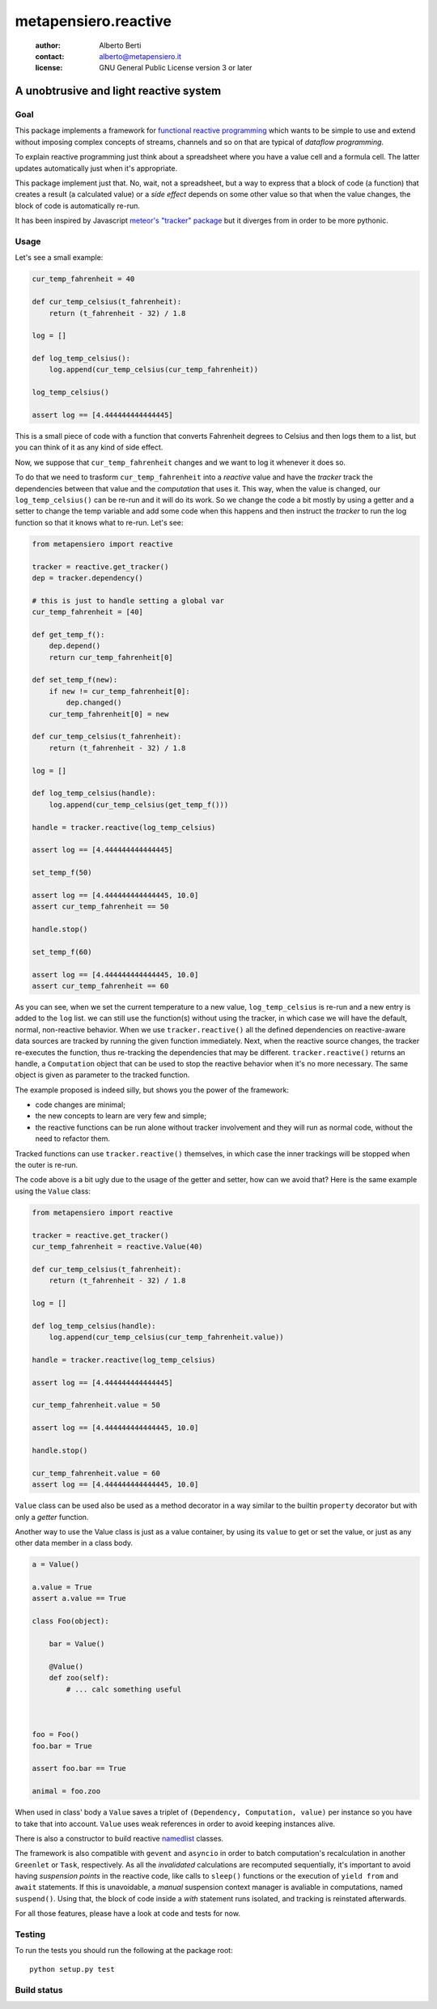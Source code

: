 .. -*- coding: utf-8 -*-
.. :Project:   metapensiero.reactive -- a unobtrusive and light reactive system
.. :Created:   dom 09 ago 2015 12:57:35 CEST
.. :Author:    Alberto Berti <alberto@metapensiero.it>
.. :License:   GNU General Public License version 3 or later
.. :Copyright: Copyright (C) 2015 Alberto Berti
..

=======================
 metapensiero.reactive
=======================

 :author: Alberto Berti
 :contact: alberto@metapensiero.it
 :license: GNU General Public License version 3 or later

A unobtrusive and light reactive system
=======================================

Goal
----

This package implements a framework for `functional reactive
programming <https://en.wikipedia.org/wiki/Functional_reactive_programming>`_
which wants to be simple to use and extend without imposing complex
concepts of streams, channels and so on that are typical of *dataflow
programming*.

To explain reactive programming just think about a spreadsheet where
you have a value cell and a formula cell. The latter updates
automatically just when it's  appropriate.

This package implement just that. No, wait, not a spreadsheet, but a
way to express that a block of code (a function) that creates a result
(a calculated value) or a *side effect* depends on some other value
so that when the value changes, the block of code is automatically
re-run.

It has been inspired by Javascript `meteor's "tracker" package`__ but
it diverges from in order to be more pythonic.

__ https://github.com/meteor/meteor/tree/devel/packages/tracker

Usage
-----

Let's see a small example:

.. code:: python

  cur_temp_fahrenheit = 40

  def cur_temp_celsius(t_fahrenheit):
      return (t_fahrenheit - 32) / 1.8

  log = []

  def log_temp_celsius():
      log.append(cur_temp_celsius(cur_temp_fahrenheit))

  log_temp_celsius()

  assert log == [4.444444444444445]

This is a small piece of code with a function that converts Fahrenheit
degrees to Celsius and then logs them to a list, but you can think of
it as any kind of side effect.

Now, we suppose that ``cur_temp_fahrenheit`` changes and we want to
log it whenever it does so.

To do that we need to trasform ``cur_temp_fahrenheit`` into a
*reactive* value and have the *tracker* track the dependencies between
that value and the *computation* that uses it. This way, when the
value is changed, our ``log_temp_celsius()`` can be re-run and it will
do its work. So we change the code a bit mostly by using a getter and
a setter to change the temp variable and add some code  when
this happens and then instruct the *tracker* to run the log
function so that it knows what to re-run. Let's see:

.. code:: python

  from metapensiero import reactive

  tracker = reactive.get_tracker()
  dep = tracker.dependency()

  # this is just to handle setting a global var
  cur_temp_fahrenheit = [40]

  def get_temp_f():
      dep.depend()
      return cur_temp_fahrenheit[0]

  def set_temp_f(new):
      if new != cur_temp_fahrenheit[0]:
          dep.changed()
      cur_temp_fahrenheit[0] = new

  def cur_temp_celsius(t_fahrenheit):
      return (t_fahrenheit - 32) / 1.8

  log = []

  def log_temp_celsius(handle):
      log.append(cur_temp_celsius(get_temp_f()))

  handle = tracker.reactive(log_temp_celsius)

  assert log == [4.444444444444445]

  set_temp_f(50)

  assert log == [4.444444444444445, 10.0]
  assert cur_temp_fahrenheit == 50

  handle.stop()

  set_temp_f(60)

  assert log == [4.444444444444445, 10.0]
  assert cur_temp_fahrenheit == 60

As you can see, when we set the current temperature to a new
value, ``log_temp_celsius`` is re-run and a new entry is added to the
``log`` list. we can still use the function(s) without using the
tracker, in which case we will have the default, normal, non-reactive
behavior. When we use ``tracker.reactive()`` all the defined
dependencies on reactive-aware data sources are tracked by running
the given function immediately. Next, when the reactive source
changes, the tracker re-executes the function, thus re-tracking the
dependencies that may be different. ``tracker.reactive()`` returns an
handle, a ``Computation`` object that can be used to stop the
reactive behavior when it's no more necessary. The same object is
given as parameter to the tracked function.

The example proposed is indeed silly, but shows you the power of the
framework:

* code changes are minimal;

* the new concepts to learn are very few and simple;

* the reactive functions can be run alone without tracker involvement
  and they will run as normal code, without the need to refactor them.

Tracked functions can use ``tracker.reactive()`` themselves, in which
case the inner trackings will be stopped when the outer is re-run.

The code above is a bit ugly due to the usage of the getter and
setter, how can we avoid that? Here is the same example using the
``Value`` class:

.. code:: python

  from metapensiero import reactive

  tracker = reactive.get_tracker()
  cur_temp_fahrenheit = reactive.Value(40)

  def cur_temp_celsius(t_fahrenheit):
      return (t_fahrenheit - 32) / 1.8

  log = []

  def log_temp_celsius(handle):
      log.append(cur_temp_celsius(cur_temp_fahrenheit.value))

  handle = tracker.reactive(log_temp_celsius)

  assert log == [4.444444444444445]

  cur_temp_fahrenheit.value = 50

  assert log == [4.444444444444445, 10.0]

  handle.stop()

  cur_temp_fahrenheit.value = 60
  assert log == [4.444444444444445, 10.0]

``Value`` class can be used also be used as a method decorator in a
way similar to the builtin ``property`` decorator but with only a
*getter* function.

Another way to use the Value class is just as a value container, by
using its ``value`` to get or set the value, or just as any other data
member in a class body.

.. code:: python

  a = Value()

  a.value = True
  assert a.value == True

  class Foo(object):

      bar = Value()

      @Value()
      def zoo(self):
          # ... calc something useful



  foo = Foo()
  foo.bar = True

  assert foo.bar == True

  animal = foo.zoo

When used in class' body a ``Value`` saves a triplet of ``(Dependency,
Computation, value)`` per instance so you have to take that into
account. ``Value`` uses weak references in order to avoid keeping
instances alive.

There is also a constructor to build reactive
`namedlist`__ classes.

__ https://pypi.python.org/pypi/namedlist

The framework is also compatible with ``gevent`` and ``asyncio`` in
order to batch computation's recalculation in another ``Greenlet`` or
``Task``, respectively. As all the *invalidated* calculations are
recomputed sequentially, it's important to avoid having *suspension
points* in the reactive code, like calls to ``sleep()`` functions or
the execution of ``yield from`` and ``await`` statements. If this is
unavoidable, a *manual* suspension context manager is avaliable in
computations, named ``suspend()``. Using that, the block of code
inside a *with* statement runs isolated, and tracking is reinstated
afterwards.

For all those features, please have a look at code and tests for now.

Testing
-------

To run the tests you should run the following at the package root::

  python setup.py test

Build status
------------

.. image:: https://travis-ci.org/azazel75/metapensiero.reactive.svg?branch=master
    :target: https://travis-ci.org/azazel75/metapensiero.reactive
